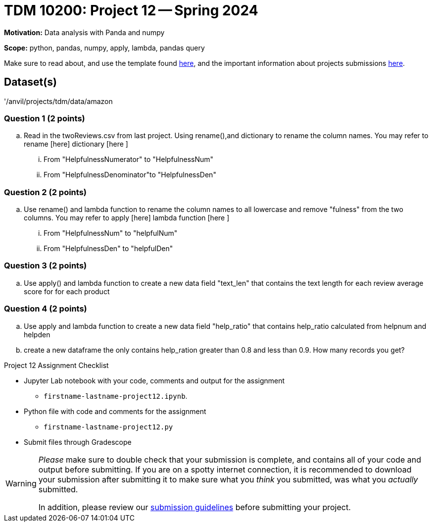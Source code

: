= TDM 10200: Project 12 -- Spring 2024


**Motivation:** Data analysis with Panda and numpy 

**Scope:** python, pandas, numpy, apply, lambda, pandas query

Make sure to read about, and use the template found xref:templates.adoc[here], and the important information about projects submissions xref:submissions.adoc[here].

== Dataset(s)

'/anvil/projects/tdm/data/amazon


=== Question 1 (2 points)

[loweralpha]
.. Read in the twoReviews.csv from last project. Using rename(),and dictionary to rename the column names. You may refer to rename [here] dictionary [here ]
... From "HelpfulnessNumerator" to "HelpfulnessNum"
... From "HelpfulnessDenominator"to "HelpfulnessDen"


=== Question 2 (2 points)
.. Use rename() and lambda function to rename the column names to all lowercase and remove "fulness" from the two columns. You may refer to apply [here] lambda function [here ]
... From "HelpfulnessNum" to "helpfulNum"
... From "HelpfulnessDen" to "helpfulDen"
 


=== Question 3 (2 points)

.. Use apply() and lambda function to create a new data field "text_len" that contains the text length for each review
 average score for for each product

 

=== Question 4 (2 points)
 
.. Use apply and lambda function to create a new data field "help_ratio" that contains help_ratio calculated from helpnum and helpden

.. create a new dataframe the only contains help_ration greater than 0.8 and less than 0.9. How many records you get?



Project 12 Assignment Checklist
====
* Jupyter Lab notebook with your code, comments and output for the assignment
    ** `firstname-lastname-project12.ipynb`.
* Python file with code and comments for the assignment
    ** `firstname-lastname-project12.py`

* Submit files through Gradescope
==== 
 
[WARNING]
====
_Please_ make sure to double check that your submission is complete, and contains all of your code and output before submitting. If you are on a spotty internet connection, it is recommended to download your submission after submitting it to make sure what you _think_ you submitted, was what you _actually_ submitted.
                                                                                                                             
In addition, please review our xref:submissions.adoc[submission guidelines] before submitting your project.
====
